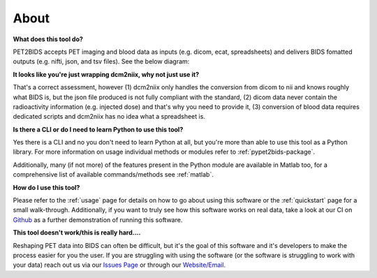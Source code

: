 About
=====

**What does this tool do?**

PET2BIDS accepts PET imaging and blood data as inputs (e.g. dicom, ecat, spreadsheets)
and delivers BIDS fomatted outputs (e.g. nifti, json, and tsv files). See the below diagram:

.. image:: media/pypet2bids_floow.drawio.png

**It looks like you're just wrapping dcm2niix, why not just use it?**

That's a correct assessment, however (1) dcm2niix only handles the conversion from dicom to nii and knows roughly what BIDS is, but the json file produced is not fully compliant with the standard, (2) dicom data never contain the radioactivity information (e.g. injected dose) and that's why you need to provide it, (3) conversion of blood data requires dedicated scripts and dcm2niix has no idea what a spreadsheet is.

**Is there a CLI or do I need to learn Python to use this tool?**

Yes there is a CLI and no you don't need to learn Python at all, but you're more than able to use this tool as a Python
library. For more information on usage individual methods or modules refer to :ref:`pypet2bids-package`.

Additionally, many (if not more) of the features present in the Python module are available in Matlab too, for a
comprehensive list of available commands/methods see :ref:`matlab`.

**How do I use this tool?**

Please refer to the :ref:`usage` page for details on how to go about using this software or the :ref:`quickstart` page
for a small walk-through. Additionally, if you want to truly see how this software works on real data, take a look at
our CI on `Github <https://github.com/openneuropet/PET2BIDS/actions/workflows/setup_and_cli_test_posix.yaml>`_
as a further demonstration of running this software.

**This tool doesn't work/this is really hard....**

Reshaping PET data into BIDS can often be difficult, but it's the goal of this software and it's developers to make the
process easier for you the user. If you are struggling with using the software (or the software is struggling to work
with your data) reach out us via our `Issues Page <https://github.com/openneuropet/PET2BIDS/issues>`_ or through our
`Website/Email <https://openneuropet.github.io/#[object%20Object]>`_.
